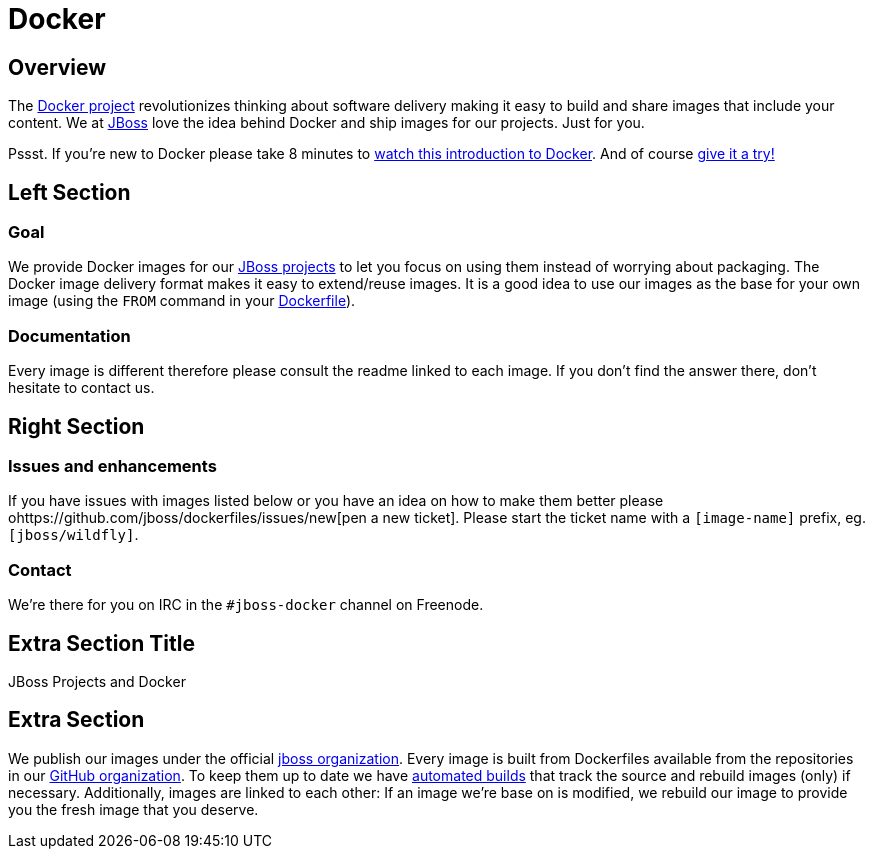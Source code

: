 = Docker
:awestruct-layout: solution-detail

== Overview
The http://www.docker.com/[Docker project] revolutionizes thinking about software delivery making it easy to build and share images that include your content. 
We at http://jboss.org/[JBoss] love the idea behind Docker and ship images for our projects. 
Just for you.

Pssst. If you’re new to Docker please take 8 minutes to http://www.docker.com/whatisdocker/[watch this introduction to Docker]. And of course http://www.docker.com/tryit/[give it a try!]



== Left Section

=== Goal
We provide Docker images for our http://www.jboss.org/projects/[JBoss projects] to let you focus on using them instead of worrying about packaging.
The Docker image delivery format makes it easy to extend/reuse images. It is a good idea to use our images as the base for your own image (using the `FROM` command in your http://docs.docker.com/reference/builder/[Dockerfile]).

=== Documentation
Every image is different therefore please consult the readme linked to each image. If you don’t find the answer there, don’t hesitate to contact us.


== Right Section

=== Issues and enhancements
If you have issues with images listed below or you have an idea on how to make them better please ohttps://github.com/jboss/dockerfiles/issues/new[pen a new ticket]. 
Please start the ticket name with a `[image-name]` prefix, eg. `[jboss/wildfly]`.


=== Contact
We’re there for you on IRC in the `#jboss-docker` channel on Freenode.


== Extra Section Title
JBoss Projects and Docker

== Extra Section
We publish our images under the official https://hub.docker.com/u/jboss/[jboss organization].
Every image is built from Dockerfiles available from the repositories in our https://github.com/jboss-dockerfiles[GitHub organization].
To keep them up to date we have http://docs.docker.com/docker-hub/builds/[automated builds] that track the source and rebuild images (only) if necessary.
Additionally, images are linked to each other: If an image we're base on is modified, we rebuild our image to provide you the fresh image that you deserve.
